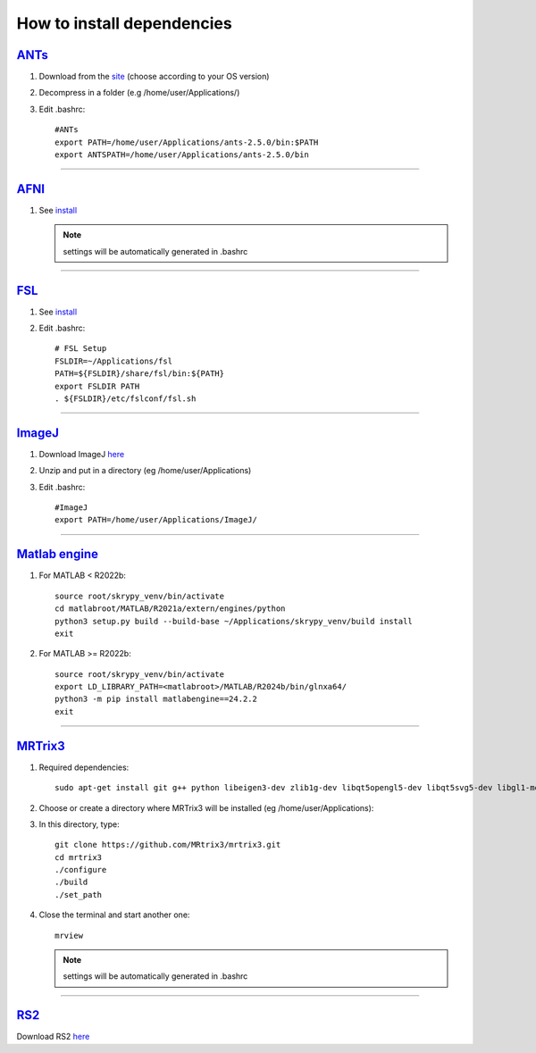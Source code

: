 How to install dependencies
===========================

`ANTs <https://github.com/ANTsX/ANTs>`__
----

#. Download from the `site <https://github.com/ANTsX/ANTs/releases>`__ (choose according to your OS version)

#. Decompress in a folder (e.g /home/user/Applications/)

#. Edit .bashrc::
	
	#ANTs
	export PATH=/home/user/Applications/ants-2.5.0/bin:$PATH
	export ANTSPATH=/home/user/Applications/ants-2.5.0/bin
________________________________________________________________

`AFNI <https://afni.nimh.nih.gov/>`__
----

#. See `install <https://afni.nimh.nih.gov/pub/dist/doc/htmldoc/background_install/install_instructs/index.html>`__

   .. NOTE::

      settings will be automatically generated in .bashrc

________________________________________________________________

`FSL <https://fsl.fmrib.ox.ac.uk/fsl/docs/#/>`__
----

#. See `install <https://fsl.fmrib.ox.ac.uk/fsl/fslwiki/FslInstallation>`__

#. Edit .bashrc::

	# FSL Setup
	FSLDIR=~/Applications/fsl
	PATH=${FSLDIR}/share/fsl/bin:${PATH}
	export FSLDIR PATH
	. ${FSLDIR}/etc/fslconf/fsl.sh

________________________________________________________________

`ImageJ <https://imagej.net/ij/>`__
-------

#. Download ImageJ `here <https://imagej.net/ij/download.html>`__ 

#. Unzip and put in a directory (eg /home/user/Applications)

#. Edit .bashrc::

	#ImageJ
	export PATH=/home/user/Applications/ImageJ/

________________________________________________________________

`Matlab engine <https://www.mathworks.com/help/matlab/matlab-engine-for-python.html>`__
--------------

#. For MATLAB < R2022b::

	source root/skrypy_venv/bin/activate
	cd matlabroot/MATLAB/R2021a/extern/engines/python
	python3 setup.py build --build-base ~/Applications/skrypy_venv/build install
	exit

#. For MATLAB >= R2022b::

        source root/skrypy_venv/bin/activate
	export LD_LIBRARY_PATH=<matlabroot>/MATLAB/R2024b/bin/glnxa64/
	python3 -m pip install matlabengine==24.2.2
	exit	

________________________________________________________________

`MRTrix3 <https://mrtrix.readthedocs.io/en/latest/installation/build_from_source.html>`__
--------

#. Required dependencies::

	sudo apt-get install git g++ python libeigen3-dev zlib1g-dev libqt5opengl5-dev libqt5svg5-dev libgl1-mesa-dev libfftw3-dev libtiff5-dev libpng-dev

#. Choose or create a directory where MRTrix3 will be installed (eg /home/user/Applications)::

#. In this directory, type::

	git clone https://github.com/MRtrix3/mrtrix3.git
	cd mrtrix3
	./configure
	./build
	./set_path
	
#. Close the terminal and start another one::

	mrview

   .. NOTE::

      settings will be automatically generated in .bashrc
________________________________________________________________

`RS2 <https://github.com/VitoLin21/Rodent-Skull-Stripping>`__
----

Download RS2 `here <https://github.com/VitoLin21/Rodent-Skull-Stripping/archive/refs/heads/main.zip>`__


.. # define a hard line break for HTML
.. |br| raw:: html

   <br />

